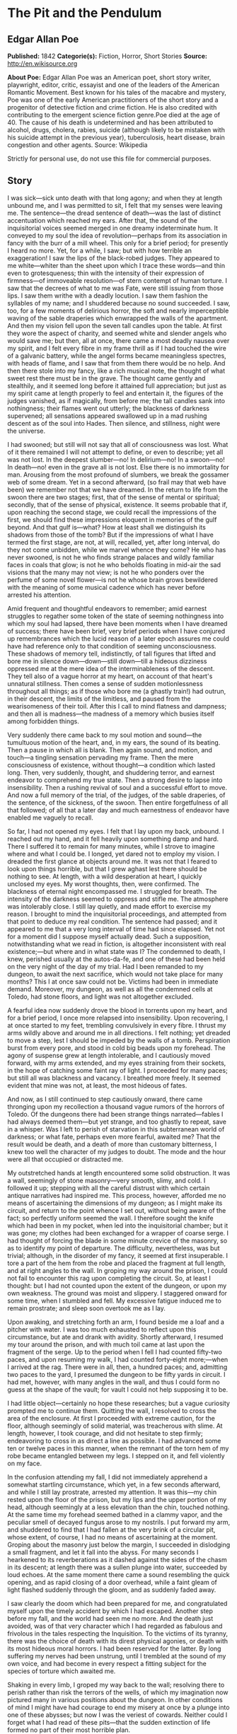 
* The Pit and the Pendulum
** Edgar Allan Poe
   *Published:* 1842
   *Categorie(s):* Fiction, Horror, Short Stories
   *Source:* http://en.wikisource.org


   *About Poe:*
   Edgar Allan Poe was an American poet, short story writer, playwright, editor, critic, essayist and one of the leaders of
   the American Romantic Movement. Best known for his tales of the macabre and mystery, Poe was one of the early American
   practitioners of the short story and a progenitor of detective fiction and crime fiction. He is also credited with
   contributing to the emergent science fiction genre.Poe died at the age of 40. The cause of his death is undetermined and
   has been attributed to alcohol, drugs, cholera, rabies, suicide (although likely to be mistaken with his suicide attempt
   in the previous year), tuberculosis, heart disease, brain congestion and other agents. Source: Wikipedia

   Strictly for personal use, do not use this file for commercial purposes.

** Story

   I was sick---sick unto death with that long agony; and when they at length unbound me, and I was permitted to sit, I
   felt that my senses were leaving me. The sentence---the dread sentence of death---was the last of distinct accentuation
   which reached my ears. After that, the sound of the inquisitorial voices seemed merged in one dreamy indeterminate hum.
   It conveyed to my soul the idea of revolution---perhaps from its association in fancy with the burr of a mill wheel.
   This only for a brief period; for presently I heard no more. Yet, for a while, I saw; but with how terrible an
   exaggeration! I saw the lips of the black-robed judges. They appeared to me white---whiter than the sheet upon which I
   trace these words---and thin even to grotesqueness; thin with the intensity of their expression of firmness---of
   immoveable resolution---of stern contempt of human torture. I saw that the decrees of what to me was Fate, were still
   issuing from those lips. I saw them writhe with a deadly locution. I saw them fashion the syllables of my name; and I
   shuddered because no sound succeeded. I saw, too, for a few moments of delirious horror, the soft and nearly
   imperceptible waving of the sable draperies which enwrapped the walls of the apartment. And then my vision fell upon the
   seven tall candles upon the table. At first they wore the aspect of charity, and seemed white and slender angels who
   would save me; but then, all at once, there came a most deadly nausea over my spirit, and I felt every fibre in my frame
   thrill as if I had touched the wire of a galvanic battery, while the angel forms became meaningless spectres, with heads
   of flame, and I saw that from them there would be no help. And then there stole into my fancy, like a rich musical note,
   the thought of what sweet rest there must be in the grave. The thought came gently and stealthily, and it seemed long
   before it attained full appreciation; but just as my spirit came at length properly to feel and entertain it, the
   figures of the judges vanished, as if magically, from before me; the tall candles sank into nothingness; their flames
   went out utterly; the blackness of darkness supervened; all sensations appeared swallowed up in a mad rushing descent as
   of the soul into Hades. Then silence, and stillness, night were the universe.

   I had swooned; but still will not say that all of consciousness was lost. What of it there remained I will not attempt
   to define, or even to describe; yet all was not lost. In the deepest slumber---no! In delirium---no! In a swoon---no! In
   death---no! even in the grave all is not lost. Else there is no immortality for man. Arousing from the most profound of
   slumbers, we break the gossamer web of some dream. Yet in a second afterward, (so frail may that web have been) we
   remember not that we have dreamed. In the return to life from the swoon there are two stages; first, that of the sense
   of mental or spiritual; secondly, that of the sense of physical, existence. It seems probable that if, upon reaching the
   second stage, we could recall the impressions of the first, we should find these impressions eloquent in memories of the
   gulf beyond. And that gulf is---what? How at least shall we distinguish its shadows from those of the tomb? But if the
   impressions of what I have termed the first stage, are not, at will, recalled, yet, after long interval, do they not
   come unbidden, while we marvel whence they come? He who has never swooned, is not he who finds strange palaces and
   wildly familiar faces in coals that glow; is not he who beholds floating in mid-air the sad visions that the many may
   not view; is not he who ponders over the perfume of some novel flower---is not he whose brain grows bewildered with the
   meaning of some musical cadence which has never before arrested his attention.

   Amid frequent and thoughtful endeavors to remember; amid earnest struggles to regather some token of the state of
   seeming nothingness into which my soul had lapsed, there have been moments when I have dreamed of success; there have
   been brief, very brief periods when I have conjured up remembrances which the lucid reason of a later epoch assures me
   could have had reference only to that condition of seeming unconsciousness. These shadows of memory tell, indistinctly,
   of tall figures that lifted and bore me in silence down---down---still down---till a hideous dizziness oppressed me at
   the mere idea of the interminableness of the descent. They tell also of a vague horror at my heart, on account of that
   heart's unnatural stillness. Then comes a sense of sudden motionlessness throughout all things; as if those who bore me
   (a ghastly train!) had outrun, in their descent, the limits of the limitless, and paused from the wearisomeness of their
   toil. After this I call to mind flatness and dampness; and then all is madness---the madness of a memory which busies
   itself among forbidden things.

   Very suddenly there came back to my soul motion and sound---the tumultuous motion of the heart, and, in my ears, the
   sound of its beating. Then a pause in which all is blank. Then again sound, and motion, and touch---a tingling sensation
   pervading my frame. Then the mere consciousness of existence, without thought---a condition which lasted long. Then,
   very suddenly, thought, and shuddering terror, and earnest endeavor to comprehend my true state. Then a strong desire to
   lapse into insensibility. Then a rushing revival of soul and a successful effort to move. And now a full memory of the
   trial, of the judges, of the sable draperies, of the sentence, of the sickness, of the swoon. Then entire forgetfulness
   of all that followed; of all that a later day and much earnestness of endeavor have enabled me vaguely to recall.

   So far, I had not opened my eyes. I felt that I lay upon my back, unbound. I reached out my hand, and it fell heavily
   upon something damp and hard. There I suffered it to remain for many minutes, while I strove to imagine where and what I
   could be. I longed, yet dared not to employ my vision. I dreaded the first glance at objects around me. It was not that
   I feared to look upon things horrible, but that I grew aghast lest there should be nothing to see. At length, with a
   wild desperation at heart, I quickly unclosed my eyes. My worst thoughts, then, were confirmed. The blackness of eternal
   night encompassed me. I struggled for breath. The intensity of the darkness seemed to oppress and stifle me. The
   atmosphere was intolerably close. I still lay quietly, and made effort to exercise my reason. I brought to mind the
   inquisitorial proceedings, and attempted from that point to deduce my real condition. The sentence had passed; and it
   appeared to me that a very long interval of time had since elapsed. Yet not for a moment did I suppose myself actually
   dead. Such a supposition, notwithstanding what we read in fiction, is altogether inconsistent with real existence;---but
   where and in what state was I? The condemned to death, I knew, perished usually at the autos-da-fe, and one of these had
   been held on the very night of the day of my trial. Had I been remanded to my dungeon, to await the next sacrifice,
   which would not take place for many months? This I at once saw could not be. Victims had been in immediate demand.
   Moreover, my dungeon, as well as all the condemned cells at Toledo, had stone floors, and light was not altogether
   excluded.

   A fearful idea now suddenly drove the blood in torrents upon my heart, and for a brief period, I once more relapsed into
   insensibility. Upon recovering, I at once started to my feet, trembling convulsively in every fibre. I thrust my arms
   wildly above and around me in all directions. I felt nothing; yet dreaded to move a step, lest I should be impeded by
   the walls of a tomb. Perspiration burst from every pore, and stood in cold big beads upon my forehead. The agony of
   suspense grew at length intolerable, and I cautiously moved forward, with my arms extended, and my eyes straining from
   their sockets, in the hope of catching some faint ray of light. I proceeded for many paces; but still all was blackness
   and vacancy. I breathed more freely. It seemed evident that mine was not, at least, the most hideous of fates.

   And now, as I still continued to step cautiously onward, there came thronging upon my recollection a thousand vague
   rumors of the horrors of Toledo. Of the dungeons there had been strange things narrated---fables I had always deemed
   them---but yet strange, and too ghastly to repeat, save in a whisper. Was I left to perish of starvation in this
   subterranean world of darkness; or what fate, perhaps even more fearful, awaited me? That the result would be death, and
   a death of more than customary bitterness, I knew too well the character of my judges to doubt. The mode and the hour
   were all that occupied or distracted me.

   My outstretched hands at length encountered some solid obstruction. It was a wall, seemingly of stone masonry---very
   smooth, slimy, and cold. I followed it up; stepping with all the careful distrust with which certain antique narratives
   had inspired me. This process, however, afforded me no means of ascertaining the dimensions of my dungeon; as I might
   make its circuit, and return to the point whence I set out, without being aware of the fact; so perfectly uniform seemed
   the wall. I therefore sought the knife which had been in my pocket, when led into the inquisitorial chamber; but it was
   gone; my clothes had been exchanged for a wrapper of coarse serge. I had thought of forcing the blade in some minute
   crevice of the masonry, so as to identify my point of departure. The difficulty, nevertheless, was but trivial;
   although, in the disorder of my fancy, it seemed at first insuperable. I tore a part of the hem from the robe and placed
   the fragment at full length, and at right angles to the wall. In groping my way around the prison, I could not fail to
   encounter this rag upon completing the circuit. So, at least I thought: but I had not counted upon the extent of the
   dungeon, or upon my own weakness. The ground was moist and slippery. I staggered onward for some time, when I stumbled
   and fell. My excessive fatigue induced me to remain prostrate; and sleep soon overtook me as I lay.

   Upon awaking, and stretching forth an arm, I found beside me a loaf and a pitcher with water. I was too much exhausted
   to reflect upon this circumstance, but ate and drank with avidity. Shortly afterward, I resumed my tour around the
   prison, and with much toil came at last upon the fragment of the serge. Up to the period when I fell I had counted
   fifty-two paces, and upon resuming my walk, I had counted forty-eight more;---when I arrived at the rag. There were in
   all, then, a hundred paces; and, admitting two paces to the yard, I presumed the dungeon to be fifty yards in circuit. I
   had met, however, with many angles in the wall, and thus I could form no guess at the shape of the vault; for vault I
   could not help supposing it to be.

   I had little object---certainly no hope these researches; but a vague curiosity prompted me to continue them. Quitting
   the wall, I resolved to cross the area of the enclosure. At first I proceeded with extreme caution, for the floor,
   although seemingly of solid material, was treacherous with slime. At length, however, I took courage, and did not
   hesitate to step firmly; endeavoring to cross in as direct a line as possible. I had advanced some ten or twelve paces
   in this manner, when the remnant of the torn hem of my robe became entangled between my legs. I stepped on it, and fell
   violently on my face.

   In the confusion attending my fall, I did not immediately apprehend a somewhat startling circumstance, which yet, in a
   few seconds afterward, and while I still lay prostrate, arrested my attention. It was this---my chin rested upon the
   floor of the prison, but my lips and the upper portion of my head, although seemingly at a less elevation than the chin,
   touched nothing. At the same time my forehead seemed bathed in a clammy vapor, and the peculiar smell of decayed fungus
   arose to my nostrils. I put forward my arm, and shuddered to find that I had fallen at the very brink of a circular pit,
   whose extent, of course, I had no means of ascertaining at the moment. Groping about the masonry just below the margin,
   I succeeded in dislodging a small fragment, and let it fall into the abyss. For many seconds I hearkened to its
   reverberations as it dashed against the sides of the chasm in its descent; at length there was a sullen plunge into
   water, succeeded by loud echoes. At the same moment there came a sound resembling the quick opening, and as rapid
   closing of a door overhead, while a faint gleam of light flashed suddenly through the gloom, and as suddenly faded away.

   I saw clearly the doom which had been prepared for me, and congratulated myself upon the timely accident by which I had
   escaped. Another step before my fall, and the world had seen me no more. And the death just avoided, was of that very
   character which I had regarded as fabulous and frivolous in the tales respecting the Inquisition. To the victims of its
   tyranny, there was the choice of death with its direst physical agonies, or death with its most hideous moral horrors. I
   had been reserved for the latter. By long suffering my nerves had been unstrung, until I trembled at the sound of my own
   voice, and had become in every respect a fitting subject for the species of torture which awaited me.

   Shaking in every limb, I groped my way back to the wall; resolving there to perish rather than risk the terrors of the
   wells, of which my imagination now pictured many in various positions about the dungeon. In other conditions of mind I
   might have had courage to end my misery at once by a plunge into one of these abysses; but now I was the veriest of
   cowards. Neither could I forget what I had read of these pits---that the sudden extinction of life formed no part of
   their most horrible plan.

   Agitation of spirit kept me awake for many long hours; but at length I again slumbered. Upon arousing, I found by my
   side, as before, a loaf and a pitcher of water. A burning thirst consumed me, and I emptied the vessel at a draught. It
   must have been drugged; for scarcely had I drunk, before I became irresistibly drowsy. A deep sleep fell upon me---a
   sleep like that of death. How long it lasted of course, I know not; but when, once again, I unclosed my eyes, the
   objects around me were visible. By a wild sulphurous lustre, the origin of which I could not at first determine, I was
   enabled to see the extent and aspect of the prison.

   In its size I had been greatly mistaken. The whole circuit of its walls did not exceed twenty-five yards. For some
   minutes this fact occasioned me a world of vain trouble; vain indeed! for what could be of less importance, under the
   terrible circumstances which environed me, then the mere dimensions of my dungeon? But my soul took a wild interest in
   trifles, and I busied myself in endeavors to account for the error I had committed in my measurement. The truth at
   length flashed upon me. In my first attempt at exploration I had counted fifty-two paces, up to the period when I fell;
   I must then have been within a pace or two of the fragment of serge; in fact, I had nearly performed the circuit of the
   vault. I then slept, and upon awaking, I must have returned upon my steps---thus supposing the circuit nearly double
   what it actually was. My confusion of mind prevented me from observing that I began my tour with the wall to the left,
   and ended it with the wall to the right.

   I had been deceived, too, in respect to the shape of the enclosure. In feeling my way I had found many angles, and thus
   deduced an idea of great irregularity; so potent is the effect of total darkness upon one arousing from lethargy or
   sleep! The angles were simply those of a few slight depressions, or niches, at odd intervals. The general shape of the
   prison was square. What I had taken for masonry seemed now to be iron, or some other metal, in huge plates, whose
   sutures or joints occasioned the depression. The entire surface of this metallic enclosure was rudely daubed in all the
   hideous and repulsive devices to which the charnel superstition of the monks has given rise. The figures of fiends in
   aspects of menace, with skeleton forms, and other more really fearful images, overspread and disfigured the walls. I
   observed that the outlines of these monstrosities were sufficiently distinct, but that the colors seemed faded and
   blurred, as if from the effects of a damp atmosphere. I now noticed the floor, too, which was of stone. In the centre
   yawned the circular pit from whose jaws I had escaped; but it was the only one in the dungeon.

   All this I saw indistinctly and by much effort: for my personal condition had been greatly changed during slumber. I now
   lay upon my back, and at full length, on a species of low framework of wood. To this I was securely bound by a long
   strap resembling a surcingle. It passed in many convolutions about my limbs and body, leaving at liberty only my head,
   and my left arm to such extent that I could, by dint of much exertion, supply myself with food from an earthen dish
   which lay by my side on the floor. I saw, to my horror, that the pitcher had been removed. I say to my horror; for I was
   consumed with intolerable thirst. This thirst it appeared to be the design of my persecutors to stimulate: for the food
   in the dish was meat pungently seasoned.

   Looking upward, I surveyed the ceiling of my prison. It was some thirty or forty feet overhead, and constructed much as
   the side walls. In one of its panels a very singular figure riveted my whole attention. It was the painted figure of
   Time as he is commonly represented, save that, in lieu of a scythe, he held what, at a casual glance, I supposed to be
   the pictured image of a huge pendulum such as we see on antique clocks. There was something, however, in the appearance
   of this machine which caused me to regard it more attentively. While I gazed directly upward at it (for its position was
   immediately over my own) I fancied that I saw it in motion. In an instant afterward the fancy was confirmed. Its sweep
   was brief, and of course slow. I watched it for some minutes, somewhat in fear, but more in wonder. Wearied at length
   with observing its dull movement, I turned my eyes upon the other objects in the cell.

   A slight noise attracted my notice, and, looking to the floor, I saw several enormous rats traversing it. They had
   issued from the well, which lay just within view to my right. Even then, while I gazed, they came up in troops,
   hurriedly, with ravenous eyes, allured by the scent of the meat. From this it required much effort and attention to
   scare them away.

   It might have been half an hour, perhaps even an hour, (for in cast my I could take but imperfect note of time) before I
   again cast my eyes upward. What I then saw confounded and amazed me. The sweep of the pendulum had increased in extent
   by nearly a yard. As a natural consequence, its velocity was also much greater. But what mainly disturbed me was the
   idea that had perceptibly descended. I now observed---with what horror it is needless to say---that its nether extremity
   was formed of a crescent of glittering steel, about a foot in length from horn to horn; the horns upward, and the under
   edge evidently as keen as that of a razor. Like a razor also, it seemed massy and heavy, tapering from the edge into a
   solid and broad structure above. It was appended to a weighty rod of brass, and the whole hissed as it swung through the
   air.

   I could no longer doubt the doom prepared for me by monkish ingenuity in torture. My cognizance of the pit had become
   known to the inquisitorial agents---the pit whose horrors had been destined for so bold a recusant as myself---the pit,
   typical of hell, and regarded by rumor as the Ultima Thule of all their punishments. The plunge into this pit I had
   avoided by the merest of accidents, I knew that surprise, or entrapment into torment, formed an important portion of all
   the grotesquerie of these dungeon deaths. Having failed to fall, it was no part of the demon plan to hurl me into the
   abyss; and thus (there being no alternative) a different and a milder destruction awaited me. Milder! I half smiled in
   my agony as I thought of such application of such a term.

   What boots it to tell of the long, long hours of horror more than mortal, during which I counted the rushing vibrations
   of the steel! Inch by inch---line by line---with a descent only appreciable at intervals that seemed ages---down and
   still down it came! Days passed---it might have been that many days passed---ere it swept so closely over me as to fan
   me with its acrid breath. The odor of the sharp steel forced itself into my nostrils. I prayed---I wearied heaven with
   my prayer for its more speedy descent. I grew frantically mad, and struggled to force myself upward against the sweep of
   the fearful scimitar. And then I fell suddenly calm, and lay smiling at the glittering death, as a child at some rare
   bauble.

   There was another interval of utter insensibility; it was brief; for, upon again lapsing into life there had been no
   perceptible descent in the pendulum. But it might have been long; for I knew there were demons who took note of my
   swoon, and who could have arrested the vibration at pleasure. Upon my recovery, too, I felt very---oh, inexpressibly
   sick and weak, as if through long inanition. Even amid the agonies of that period, the human nature craved food. With
   painful effort I outstretched my left arm as far as my bonds permitted, and took possession of the small remnant which
   had been spared me by the rats. As I put a portion of it within my lips, there rushed to my mind a half formed thought
   of joy---of hope. Yet what business had I with hope? It was, as I say, a half formed thought---man has many such which
   are never completed. I felt that it was of joy---of hope; but felt also that it had perished in its formation. In vain I
   struggled to perfect---to regain it. Long suffering had nearly annihilated all my ordinary powers of mind. I was an
   imbecile---an idiot.

   The vibration of the pendulum was at right angles to my length. I saw that the crescent was designed to cross the region
   of the heart. It would fray the serge of my robe---it would return and repeat its operations---again---and again.
   Notwithstanding terrifically wide sweep (some thirty feet or more) and the its hissing vigor of its descent, sufficient
   to sunder these very walls of iron, still the fraying of my robe would be all that, for several minutes, it would
   accomplish. And at this thought I paused. I dared not go farther than this reflection. I dwelt upon it with a
   pertinacity of attention---as if, in so dwelling, I could arrest here the descent of the steel. I forced myself to
   ponder upon the sound of the crescent as it should pass across the garment---upon the peculiar thrilling sensation which
   the friction of cloth produces on the nerves. I pondered upon all this frivolity until my teeth were on edge.

   Down---steadily down it crept. I took a frenzied pleasure in contrasting its downward with its lateral velocity. To the
   right---to the left---far and wide---with the shriek of a damned spirit; to my heart with the stealthy pace of the
   tiger! I alternately laughed and howled as the one or the other idea grew predominant.

   Down---certainly, relentlessly down! It vibrated within three inches of my bosom! I struggled violently, furiously, to
   free my left arm. This was free only from the elbow to the hand. I could reach the latter, from the platter beside me,
   to my mouth, with great effort, but no farther. Could I have broken the fastenings above the elbow, I would have seized
   and attempted to arrest the pendulum. I might as well have attempted to arrest an avalanche!

   Down---still unceasingly---still inevitably down! I gasped and struggled at each vibration. I shrunk convulsively at its
   every sweep. My eyes followed its outward or upward whirls with the eagerness of the most unmeaning despair; they closed
   themselves spasmodically at the descent, although death would have been a relief, oh! how unspeakable! Still I quivered
   in every nerve to think how slight a sinking of the machinery would precipitate that keen, glistening axe upon my bosom.
   It was hope that prompted the nerve to quiver---the frame to shrink. It was hope---the hope that triumphs on the
   rack---that whispers to the death-condemned even in the dungeons of the Inquisition.

   I saw that some ten or twelve vibrations would bring the steel in actual contact with my robe, and with this observation
   there suddenly came over my spirit all the keen, collected calmness of despair. For the first time during many
   hours---or perhaps days---I thought. It now occurred to me that the bandage, or surcingle, which enveloped me, was
   unique. I was tied by no separate cord. The first stroke of the razorlike crescent athwart any portion of the band,
   would so detach it that it might be unwound from my person by means of my left hand. But how fearful, in that case, the
   proximity of the steel! The result of the slightest struggle how deadly! Was it likely, moreover, that the minions of
   the torturer had not foreseen and provided for this possibility! Was it probable that the bandage crossed my bosom in
   the track of the pendulum? Dreading to find my faint, and, as it seemed, in last hope frustrated, I so far elevated my
   head as to obtain a distinct view of my breast. The surcingle enveloped my limbs and body close in all directions---save
   in the path of the destroying crescent.

   Scarcely had I dropped my head back into its original position, when there flashed upon my mind what I cannot better
   describe than as the unformed half of that idea of deliverance to which I have previously alluded, and of which a moiety
   only floated indeterminately through my brain when I raised food to my burning lips. The whole thought was now
   present---feeble, scarcely sane, scarcely definite,---but still entire. I proceeded at once, with the nervous energy of
   despair, to attempt its execution.

   For many hours the immediate vicinity of the low framework upon which I lay, had been literally swarming with rats. They
   were wild, bold, ravenous; their red eyes glaring upon me as if they waited but for motionlessness on my part to make me
   their prey. "To what food," I thought, "have they been accustomed in the well?"

   They had devoured, in spite of all my efforts to prevent them, all but a small remnant of the contents of the dish. I
   had fallen into an habitual see-saw, or wave of the hand about the platter: and, at length, the unconscious uniformity
   of the movement deprived it of effect. In their voracity the vermin frequently fastened their sharp fangs in my fingers.
   With the particles of the oily and spicy viand which now remained, I thoroughly rubbed the bandage wherever I could
   reach it; then, raising my hand from the floor, I lay breathlessly still.

   At first the ravenous animals were startled and terrified at the change---at the cessation of movement. They shrank
   alarmedly back; many sought the well. But this was only for a moment. I had not counted in vain upon their voracity.
   Observing that I remained without motion, one or two of the boldest leaped upon the frame-work, and smelt at the
   surcingle. This seemed the signal for a general rush. Forth from the well they hurried in fresh troops. They clung to
   the wood---they overran it, and leaped in hundreds upon my person. The measured movement of the pendulum disturbed them
   not at all. Avoiding its strokes they busied themselves with the anointed bandage. They pressed---they swarmed upon me
   in ever accumulating heaps. They writhed upon my throat; their cold lips sought my own; I was half stifled by their
   thronging pressure; disgust, for which the world has no name, swelled my bosom, and chilled, with a heavy clamminess, my
   heart. Yet one minute, and I felt that the struggle would be over. Plainly I perceived the loosening of the bandage. I
   knew that in more than one place it must be already severed. With a more than human resolution I lay still.

   Nor had I erred in my calculations---nor had I endured in vain. I at length felt that I was free. The surcingle hung in
   ribands from my body. But the stroke of the pendulum already pressed upon my bosom. It had divided the serge of the
   robe. It had cut through the linen beneath. Twice again it swung, and a sharp sense of pain shot through every nerve.
   But the moment of escape had arrived. At a wave of my hand my deliverers hurried tumultuously away. With a steady
   movement---cautious, sidelong, shrinking, and slow---I slid from the embrace of the bandage and beyond the reach of the
   scimitar. For the moment, at least, I was free.

   Free!---and in the grasp of the Inquisition! I had scarcely stepped from my wooden bed of horror upon the stone floor of
   the prison, when the motion of the hellish machine ceased and I beheld it drawn up, by some invisible force, through the
   ceiling. This was a lesson which I took desperately to heart. My every motion was undoubtedly watched. Free!---I had but
   escaped death in one form of agony, to be delivered unto worse than death in some other. With that thought I rolled my
   eves nervously around on the barriers of iron that hemmed me in. Something unusual---some change which, at first, I
   could not appreciate distinctly---it was obvious, had taken place in the apartment. For many minutes of a dreamy and
   trembling abstraction, I busied myself in vain, unconnected conjecture. During this period, I became aware, for the
   first time, of the origin of the sulphurous light which illumined the cell. It proceeded from a fissure, about half an
   inch in width, extending entirely around the prison at the base of the walls, which thus appeared, and were, completely
   separated from the floor. I endeavored, but of course in vain, to look through the aperture.

   As I arose from the attempt, the mystery of the alteration in the chamber broke at once upon my understanding. I have
   observed that, although the outlines of the figures upon the walls were sufficiently distinct, yet the colors seemed
   blurred and indefinite. These colors had now assumed, and were momentarily assuming, a startling and most intense
   brilliancy, that gave to the spectral and fiendish portraitures an aspect that might have thrilled even firmer nerves
   than my own. Demon eyes, of a wild and ghastly vivacity, glared upon me in a thousand directions, where none had been
   visible before, and gleamed with the lurid lustre of a fire that I could not force my imagination to regard as unreal.

   Unreal!---Even while I breathed there came to my nostrils the breath of the vapour of heated iron! A suffocating odour
   pervaded the prison! A deeper glow settled each moment in the eyes that glared at my agonies! A richer tint of crimson
   diffused itself over the pictured horrors of blood. I panted! I gasped for breath! There could be no doubt of the design
   of my tormentors---oh! most unrelenting! oh! most demoniac of men! I shrank from the glowing metal to the centre of the
   cell. Amid the thought of the fiery destruction that impended, the idea of the coolness of the well came over my soul
   like balm. I rushed to its deadly brink. I threw my straining vision below. The glare from the enkindled roof illumined
   its inmost recesses. Yet, for a wild moment, did my spirit refuse to comprehend the meaning of what I saw. At length it
   forced---it wrestled its way into my soul---it burned itself in upon my shuddering reason.---Oh! for a voice to
   speak!---oh! horror!---oh! any horror but this! With a shriek, I rushed from the margin, and buried my face in my
   hands---weeping bitterly.

   The heat rapidly increased, and once again I looked up, shuddering as with a fit of the ague. There had been a second
   change in the cell---and now the change was obviously in the form. As before, it was in vain that I, at first,
   endeavoured to appreciate or understand what was taking place. But not long was I left in doubt. The Inquisitorial
   vengeance had been hurried by my two-fold escape, and there was to be no more dallying with the King of Terrors. The
   room had been square. I saw that two of its iron angles were now acute---two, consequently, obtuse. The fearful
   difference quickly increased with a low rumbling or moaning sound. In an instant the apartment had shifted its form into
   that of a lozenge. But the alteration stopped not here-I neither hoped nor desired it to stop. I could have clasped the
   red walls to my bosom as a garment of eternal peace. "Death," I said, "any death but that of the pit!" Fool! might I
   have not known that into the pit it was the object of the burning iron to urge me? Could I resist its glow? or, if even
   that, could I withstand its pressure And now, flatter and flatter grew the lozenge, with a rapidity that left me no time
   for contemplation. Its centre, and of course, its greatest width, came just over the yawning gulf. I shrank back---but
   the closing walls pressed me resistlessly onward. At length for my seared and writhing body there was no longer an inch
   of foothold on the firm floor of the prison. I struggled no more, but the agony of my soul found vent in one loud, long,
   and final scream of despair. I felt that I tottered upon the brink---I averted my eyes---

   There was a discordant hum of human voices! There was a loud blast as of many trumpets! There was a harsh grating as of
   a thousand thunders! The fiery walls rushed back! An outstretched arm caught my own as I fell, fainting, into the abyss.
   It was that of General Lasalle. The French army had entered Toledo. The Inquisition was in the hands of its enemies.
